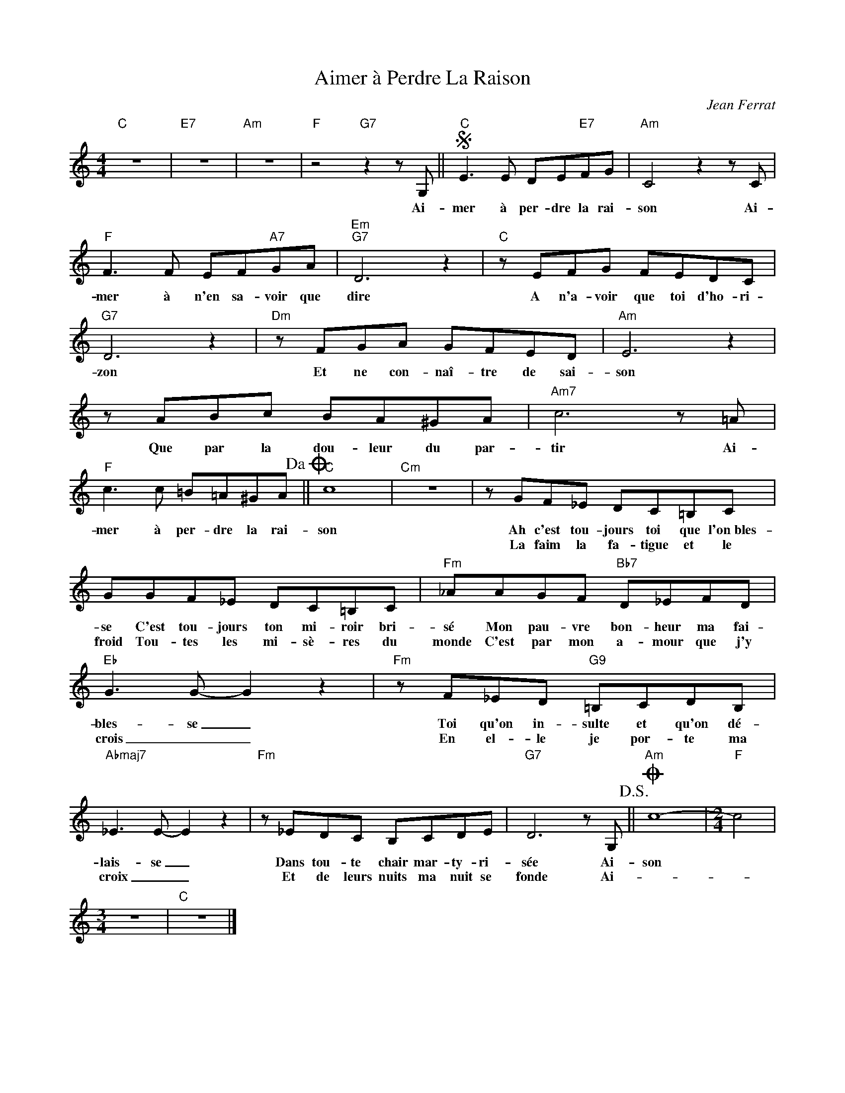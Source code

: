 X:1
T:Aimer à Perdre La Raison
C:Jean Ferrat
Z:All Rights Reserved
L:1/8
M:4/4
K:none
V:1 treble 
%%MIDI program 40
V:1
"C" z8 |"E7" z8 |"Am" z8 |"F" z4"G7" z2 z G, ||S"C" E3 E DE"E7"FG |"Am" C4 z2 z C | %6
w: |||Ai-|mer à per- dre la rai-|son Ai-|
w: ||||||
"F" F3 F EF"A7"GA |"Em""G7" D6 z2 |"C" z EFG FEDC |"G7" D6 z2 |"Dm" z FGA GFED |"Am" E6 z2 | %12
w: mer à n'en sa- voir que|dire|A n'a- voir que toi d'ho- ri-|zon|Et ne con- naî- tre de sai-|son|
w: ||||||
 z ABc BA^GA |"Am7" c6 z =A |"F" c3 c =B=A^GA!dacoda! ||"C" c8 |"Cm" z8 | z GF_E DC=B,C | %18
w: Que par la dou- leur du par-|tir Ai-|mer à per- dre la rai-|son||Ah c'est tou- jours toi que l'on~bles-|
w: |||||La faim la fa- tigue et le|
 GGF_E DC=B,C |"Fm" _AAGF"Bb7" D_EFD |"Eb" G3 G- G2 z2 |"Fm" z F_ED"G9" =B,CDB, | %22
w: se C'est tou- jours ton mi- roir bri-|sé Mon pau- vre bon- heur ma fai-|bles- se _|Toi qu'on in- sulte et qu'on dé-|
w: froid Tou- tes les mi- sè- res du|monde C'est par mon a- mour que j'y|crois _ _|En el- le je por- te ma|
"Abmaj7" _E3 E- E2 z2 |"Fm" z _EDC B,CDE |"G7" D6 z G,!D.S.! ||O"Am" c8- |[M:2/4]"F" c4 | %27
w: lais- se _|Dans tou- te chair mar- ty- ri-|sée Ai-|son||
w: croix _ _|Et de leurs nuits ma nuit se|fonde Ai-|||
[M:3/4] z6 |"C" z6 |] %29
w: ||
w: ||

